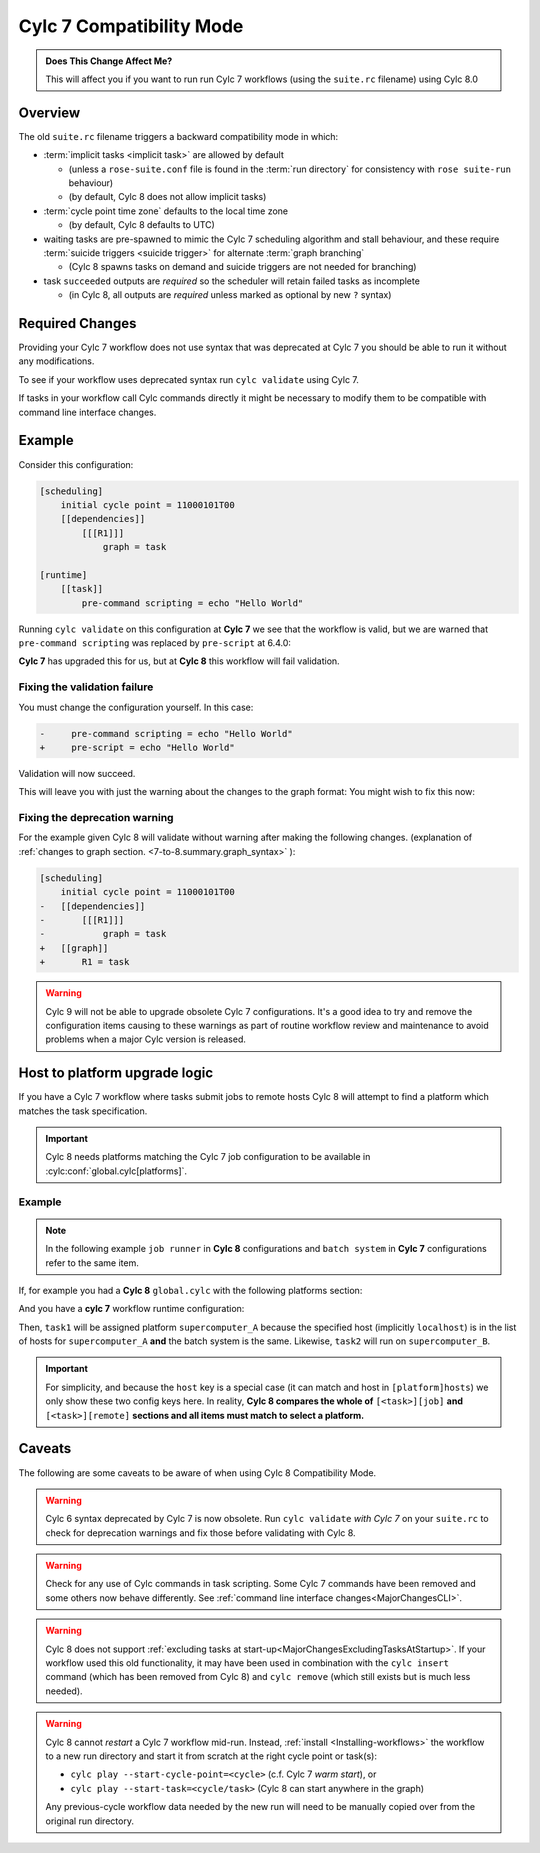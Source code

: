 .. _cylc_7_compat_mode:

Cylc 7 Compatibility Mode
=========================

.. admonition:: Does This Change Affect Me?
   :class: tip

   This will affect you if you want to run run Cylc 7 workflows (using the
   ``suite.rc`` filename) using Cylc 8.0

Overview
--------

The old ``suite.rc`` filename triggers a backward compatibility mode in which:

- :term:`implicit tasks <implicit task>` are allowed by default

  - (unless a ``rose-suite.conf`` file is found in the :term:`run directory`
    for consistency with ``rose suite-run`` behaviour)
  - (by default, Cylc 8 does not allow implicit tasks)

- :term:`cycle point time zone` defaults to the local time zone

  - (by default, Cylc 8 defaults to UTC)

- waiting tasks are pre-spawned to mimic the Cylc 7 scheduling algorithm and
  stall behaviour, and these require
  :term:`suicide triggers <suicide trigger>`
  for alternate :term:`graph branching`

  - (Cylc 8 spawns tasks on demand and suicide triggers are not needed for
    branching)

- task ``succeeded`` outputs are *required* so the scheduler will retain
  failed tasks as incomplete

  - (in Cylc 8, all outputs are *required* unless marked as optional by new
    ``?`` syntax)



Required Changes
----------------

Providing your Cylc 7 workflow does not use syntax that was deprecated at Cylc 7
you should be able to run it without any modifications.

To see if your workflow uses deprecated syntax run ``cylc validate`` using
Cylc 7.

If tasks in your workflow call Cylc commands directly it might be necessary to
modify them to be compatible with command line interface changes.


Example
-------

Consider this configuration:

.. code-block:: cylc

   [scheduling]
       initial cycle point = 11000101T00
       [[dependencies]]
           [[[R1]]]
               graph = task

   [runtime]
       [[task]]
           pre-command scripting = echo "Hello World"

Running ``cylc validate`` on this configuration at **Cylc 7** we see that the
workflow is valid, but we are warned that ``pre-command scripting``
was replaced by ``pre-script`` at 6.4.0:

.. code-block:: console
   :caption: Cylc 7 warning of a deprecated configuration

   $ cylc validate .
   WARNING - deprecated items were automatically upgraded in 'suite definition':
   WARNING -  * (6.4.0) [runtime][task][pre-command scripting] -> [runtime][task][pre-script] - value unchanged
   Valid for cylc-7.8.7

**Cylc 7** has upgraded this for us, but at **Cylc 8** this workflow will fail
validation.

.. code-block:: console
   :caption: Cylc 8 failing to validate an obsolete configuration

   $ cylc validate .
   WARNING - deprecated graph items were automatically upgraded in "workflow definition":
    * (8.0.0) [scheduling][dependencies][X]graph -> [scheduling][graph]X - for X in:
          R1
   IllegalItemError: [runtime][task]pre-command scripting

Fixing the validation failure
^^^^^^^^^^^^^^^^^^^^^^^^^^^^^

You must change the configuration yourself. In this case:

.. code-block:: diff

   -     pre-command scripting = echo "Hello World"
   +     pre-script = echo "Hello World"

Validation will now succeed.

This will leave you with just the warning about the changes to the graph
format: You might wish to fix this now:

Fixing the deprecation warning
^^^^^^^^^^^^^^^^^^^^^^^^^^^^^^

For the example given Cylc 8 will validate without warning after making the
following changes. (explanation of
:ref:`changes to graph section. <7-to-8.summary.graph_syntax>`
):

.. code-block:: diff

   [scheduling]
       initial cycle point = 11000101T00
   -   [[dependencies]]
   -       [[[R1]]]
   -           graph = task
   +   [[graph]]
   +       R1 = task

.. warning::

   Cylc 9 will not be able to upgrade obsolete Cylc 7
   configurations. It's a good idea to try and remove the configuration items
   causing to these warnings as part of routine workflow review and
   maintenance to avoid problems when a major Cylc version is released.

Host to platform upgrade logic
------------------------------

.. seealso::

   :ref:`Details of how platforms work.<MajorChangesPlatforms>`

   .. TODO reference to how to write platforms page

If you have a Cylc 7 workflow where tasks submit jobs to remote hosts
Cylc 8 will attempt to find a platform which matches the task specification.

.. important::

   Cylc 8 needs platforms matching the Cylc 7 job configuration to be
   available in :cylc:conf:`global.cylc[platforms]`.

Example
^^^^^^^

.. note::

   In the following example ``job runner`` in **Cylc 8** configurations
   and ``batch system`` in **Cylc 7** configurations refer to the same item.

If, for example you had a **Cylc 8** ``global.cylc`` with the following
platforms section:

.. code-block:: cylc
   :caption: Part of a Cylc global configuration

   [platforms]
       [[supercomputer_A]]
           hosts = localhost
           job runner = slurm
       [[supercomputer_B]]
           hosts = tigger, wol, eeyore
           batch system = pbs

And you have a **cylc 7** workflow runtime configuration:

.. code-block:: cylc
   :caption: Part of ``suite.rc``

   [runtime]
       [[task1]]
           [[[job]]]
               batch system = slurm
       [[task2]]
           [[[remote]]]
               hosts = eeyore
           [[[job]]]
               batch system = pbs


Then, ``task1`` will be assigned platform
``supercomputer_A`` because the specified host (implicitly ``localhost``)
is in the list of hosts for ``supercomputer_A`` **and** the batch system is the same.
Likewise, ``task2`` will run on ``supercomputer_B``.

.. important::

   For simplicity, and because the ``host`` key is a special case (it can
   match and host in ``[platform]hosts``) we only show these two config keys
   here. In reality, **Cylc 8 compares the whole of**
   ``[<task>][job]`` **and** ``[<task>][remote]``
   **sections and all items must match to select a platform.**

.. _major-changes-compatibility-caveats:

Caveats
-------

The following are some caveats to be aware of when using Cylc 8
Compatibility Mode.

.. warning::

   Cylc 6 syntax deprecated by Cylc 7 is now obsolete. Run ``cylc validate``
   *with Cylc 7* on your ``suite.rc`` to check for deprecation warnings and fix
   those before validating with Cylc 8.

.. warning::

   Check for any use of Cylc commands in task scripting. Some Cylc 7 commands
   have been removed and some others now behave differently.
   See :ref:`command line interface changes<MajorChangesCLI>`.

.. warning::

   Cylc 8 does not support
   :ref:`excluding tasks at start-up<MajorChangesExcludingTasksAtStartup>`.
   If your workflow used this old functionality, it may have been used in
   combination with the ``cylc insert`` command (which has been removed from
   Cylc 8) and ``cylc remove`` (which still exists but is much less needed).

.. warning::

   Cylc 8 cannot *restart* a Cylc 7 workflow mid-run. Instead, :ref:`install
   <Installing-workflows>` the workflow to a new run directory and start it
   from scratch at the right cycle point or task(s):

   - ``cylc play --start-cycle-point=<cycle>`` (c.f. Cylc 7 *warm start*), or
   - ``cylc play --start-task=<cycle/task>``   (Cylc 8 can start anywhere in the graph)

   Any previous-cycle workflow data needed by the new run will need to be
   manually copied over from the original run directory.
